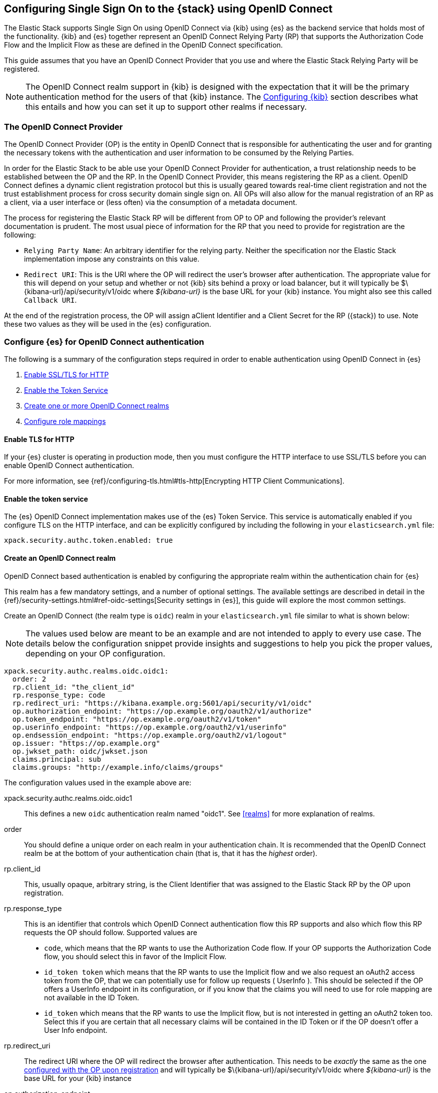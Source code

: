[role="xpack"]
[[oidc-guide]]

== Configuring Single Sign On to the {stack} using OpenID Connect

The Elastic Stack supports Single Sign On using OpenID Connect via {kib} using
{es} as the backend service that holds most of the functionality. {kib} and {es}
together represent an OpenID Connect Relying Party (RP) that supports the Authorization
Code Flow and the Implicit Flow as these are defined in the OpenID Connect specification.

This guide assumes that you have an OpenID Connect Provider that you use and where the
Elastic Stack Relying Party will be registered.

NOTE: The OpenID Connect realm support in {kib} is designed with the expectation that it
will be the primary authentication method for the users of that {kib} instance. The
<<oidc-kibana>> section describes what this entails and how you can set it up to support
other realms if necessary.

[[oidc-guide-op]]
=== The OpenID Connect Provider

The OpenID Connect Provider (OP) is the entity in OpenID Connect that is responsible for
authenticating the user and for granting the necessary tokens with the authentication and
user information to be consumed by the Relying Parties.

In order for the Elastic Stack to be able use your OpenID Connect Provider for authentication,
a trust relationship needs to be established between the OP and the RP. In the OpenID Connect
Provider, this means registering the RP as a client. OpenID Connect defines a dynamic client
registration protocol but this is usually geared towards real-time client registration and
not the trust establishment process for cross security domain single sign on. All OPs will
also allow for the manual registration of an RP as a client, via a user interface or (less often)
via the consumption of a metadata document.

The process for registering the Elastic Stack RP will be different from OP to OP and following
the provider's relevant documentation is prudent. The most usual piece of information for the
RP that you need to provide for registration are the following:

- `Relying Party Name`: An arbitrary identifier for the relying party. Neither the specification
nor the Elastic Stack implementation impose any constraints on this value.
- `Redirect URI`: This is the URI where the OP will redirect the user's browser after authentication. The
appropriate value for this will depend on your setup and whether or not {kib} sits behind a proxy or
load balancer, but it will typically be +$\{kibana-url}/api/security/v1/oidc+ where _$\{kibana-url}_
is the base URL for your {kib} instance. You might also see this called `Callback URI`.

At the end of the registration process, the OP will assign aClient Identifier and a Client Secret for the RP ({stack}) to use.
Note these two values as they will be used in the {es} configuration.

[[oidc-guide-authentication]]
=== Configure {es} for OpenID Connect authentication

The following is a summary of the configuration steps required in order to enable authentication
using OpenID Connect in {es}

. <<oidc-enable-http,Enable SSL/TLS for HTTP>>
. <<oidc-enable-token,Enable the Token Service>>
. <<oidc-create-realm,Create one or more OpenID Connect realms>>
. <<oidc-role-mapping,Configure role mappings>>

[[oidc-enable-http]]
==== Enable TLS for HTTP

If your {es} cluster is operating in production mode, then you must
configure the HTTP interface to use SSL/TLS before you can enable OpenID Connect
authentication.

For more information, see
{ref}/configuring-tls.html#tls-http[Encrypting HTTP Client Communications].

[[oidc-enable-token]]
==== Enable the token service

The {es} OpenID Connect implementation makes use of the {es} Token Service.  This service
is automatically enabled if you configure TLS on the HTTP interface, and can be
explicitly configured by including the following in your `elasticsearch.yml` file:

[source, yaml]
------------------------------------------------------------
xpack.security.authc.token.enabled: true
------------------------------------------------------------

[[oidc-create-realm]]
==== Create an OpenID Connect realm

OpenID Connect based authentication is enabled by configuring the appropriate realm within
the authentication chain for {es}

This realm has a few mandatory settings, and a number of optional settings.
The available settings are described in detail in the
{ref}/security-settings.html#ref-oidc-settings[Security settings in {es}], this
guide will explore the most common settings.

Create an OpenID Connect (the realm type is `oidc`) realm in your `elasticsearch.yml` file
similar to what is shown below:

NOTE: The values used below are meant to be an example and are not intended to apply to
every use case. The details below the configuration snippet provide insights and suggestions
to help you pick the proper values, depending on your OP configuration.

[source, yaml]
-------------------------------------------------------------------------------------
xpack.security.authc.realms.oidc.oidc1:
  order: 2
  rp.client_id: "the_client_id"
  rp.response_type: code
  rp.redirect_uri: "https://kibana.example.org:5601/api/security/v1/oidc"
  op.authorization_endpoint: "https://op.example.org/oauth2/v1/authorize"
  op.token_endpoint: "https://op.example.org/oauth2/v1/token"
  op.userinfo_endpoint: "https://op.example.org/oauth2/v1/userinfo"
  op.endsession_endpoint: "https://op.example.org/oauth2/v1/logout"
  op.issuer: "https://op.example.org"
  op.jwkset_path: oidc/jwkset.json
  claims.principal: sub
  claims.groups: "http://example.info/claims/groups"
-------------------------------------------------------------------------------------

The configuration values used in the example above are:

xpack.security.authc.realms.oidc.oidc1::
    This defines a new `oidc` authentication realm named "oidc1".
    See <<realms>> for more explanation of realms.

order::
    You should define a unique order on each realm in your authentication chain.
    It is recommended that the OpenID Connect realm be at the bottom of your authentication
    chain (that is, that it has the _highest_ order).

rp.client_id::
    This, usually opaque, arbitrary string, is the Client Identifier that was assigned to the Elastic Stack RP by the OP upon
    registration.

rp.response_type::
    This is an identifier that controls which OpenID Connect authentication flow this RP supports and also
    which flow this RP requests the OP should follow. Supported values are
    - `code`, which means that the RP wants to use the Authorization Code flow. If your OP supports the
       Authorization Code flow, you should select this in favor of the Implicit Flow.
    - `id_token token` which means that the RP wants to use the Implicit flow and we also request an oAuth2
       access token from the OP, that we can potentially use for follow up requests ( UserInfo ). This
       should be selected if the OP offers a UserInfo endpoint in its configuration, or if you know that
       the claims you will need to use for role mapping are not available in the ID Token.
    - `id_token` which means that the RP wants to use the Implicit flow, but is not interested in getting
       an oAuth2 token too. Select this if you are certain that all necessary claims will be contained in
       the ID Token or if the OP doesn't offer a User Info endpoint.

rp.redirect_uri::
    The redirect URI where the OP will redirect the browser after authentication. This needs to be
    _exactly_ the same as the one <<oidc-guide-op, configured with the OP upon registration>> and will
    typically be +$\{kibana-url}/api/security/v1/oidc+ where _$\{kibana-url}_ is the base URL for your {kib} instance

op.authorization_endpoint::
    The URL for the Authorization Endpoint in the OP. This is where the user's browser
    will be redirected to start the authentication process. The value for this setting should be provided by your
    OpenID Connect Provider.

op.token_endpoint::
    The URL for the Token Endpoint in the OpenID Connect Provider. This is the endpoint where
    {es} will send a request to exchange the code for an ID Token, in the case where the Authorization Code
    flow is used. The value for this setting should be provided by your OpenID Connect Provider.

op.userinfo_endpoint::
    (Optional) The URL for the UserInfo Endpoint in the OpenID Connect Provider. This is the endpoint of the OP that
    can be queried to get further user information, if required. The value for this setting should be provided by your
     OpenID Connect Provider.

op.endsession_endpoint::
    (Optional) The URL to the End Session Endpoint in the OpenID Connect Provider. This is the endpoint where the user's
    browser will be redirected after local logout, if the realm is configured for RP initiated Single Logout and
    the OP supports it. The value for this setting should be provided by your OpenID Connect Provider.

op.jwkset_path::
    The path to a file containing a JSON Web Key Set with the key material that the OpenID Connect
    Provider uses for signing tokens and claims responses. The path is resolved relative to the {es}
    config directory.
    {es} will automatically monitor this file for changes and will reload the configuration whenever
    it is updated. The value for this setting should be provided by your OpenID Connect Provider.

claims.principal:: See <<oidc-claims-mapping>>.
claims.groups:: See <<oidc-claims-mapping>>.

A final piece of configuration of the OpenID Connect realm is to set the `Client Secret` that was assigned
to the RP during registration in the OP. This is a secure setting and as such is not defined in the realm
configuration in `elasticsearch.yml` but added to the {ref}/secure-settings.html[elasticsearch keystore].
For instance


[source,sh]
----
bin/elasticsearch-keystore add xpack.security.authc.realms.oidc.oidc1.rp.client_secret
----


NOTE: According to the OpenID Connect specification, the OP should also make their configuration
available at a well known URL, which is the concatenation of their `Issuer` value with the
`.well-known/openid-configuration` string. For example: `https://op.org.com/.well-known/openid-configuration`
That document should contain all the necessary information to configure the OpenID Connect realm in {es}.


[[oidc-claims-mapping]]
==== Claims mapping

===== Claims and scopes

When authenticating to {kib} using OpenID Connect, the OP will provide information about the user
in the form of OpenID Connect Claims, that can be included either in the ID Token, or be retrieved from the
UserInfo endpoint of the OP. The claim is defined as a piece of information asserted by the OP
for the authenticated user. Simply put, a claim is a name/value pair that contains information about
the user. Related to claims, we also have the notion of OpenID Connect Scopes. Scopes are identifiers
that are used to request access to specific lists of claims. The standard defines a set of scope
identifiers that can be requested. The only mandatory one is `openid`, while commonly used ones are
`profile` ( requesting access to the `name`,`family_name`,`given_name`,`middle_name`,`nickname`,
`preferred_username`,`profile`,`picture`,`website`,`gender`,`birthdate`,`zoneinfo`,`locale`,`updated_at` claims),
and `email` (requesting access to the `email` and `email_verified` claims). The process is that
the RP requests specific scopes during the authentication request, and if the OP Privacy Policy
allows it and the authenticating user consents to it, the related claims are returned to the
RP, either in the ID Token, or as a UserInfo response.

The list of the supported claims will vary depending on the OP you are using, but one should expect
the https://openid.net/specs/openid-connect-core-1_0.html#StandardClaims[Standard Claims] to be
largely supported.

[[oidc-claim-to-property]]
===== Mapping claims to user properties

The goal of claims mapping is to configure {es} in such a way as to be able to map the values of
specified returned claims to one of the <<oidc-user-properties, user properties>> that are supported
by {es}. These user properties are then utilized to identify the user in the {kib} UI or the audit
logs, and can also be used to create <<oidc-role-mapping, role mapping>> rules.

The recommended steps for configuring OpenID Claims mapping are as follows:

. Consult your OP configuration to see what claims it might support. Note that
  the list provided in the OPs metadata, or in the configuration page of the OP
  is a list of potentially supported claims, but for privacy reasons it might
  not be a complete one, or not all supported claims will be available for all
  authenticated users.

. Read through the list of <<oidc-user-properties, user properties>> that {es}
  supports, and decide which of them are useful to you, and can be provided by
  your OP in the form of claims. At a _minimum_, the `principal` user property
  is required.

. Configure your OP to "release" those claims to your {stack} Relying
  party. This process greatly varies by provider - some will allow for static
  configuration while others will support that the RP requests the scopes that
  correspond to the claims to be "released" on authentication time. See
  {ref}/security-settings.html#ref-oidc-settings[`rp.requested_scopes`] on how
  to configure the scopes to request. To ensure interoperability and minimize
  the errors, you should only request scopes that the OP supports, and which you
  intend to map to {es} user properties.

. Configure the OpenID Connect realm in {es} to associate the {es} user properties (see
  <<oidc-user-properties, the listing>> below), to the name of the claims that your
  OP will release. In the example above, we have configured the `principal` and
  `groups` user properties as follows:

  .. `claims.principal: sub` : This instructs {es} to look for the OpenID Connect claim named `sub`
     in the ID Token that the OP issued for the user ( or in the UserInfo response ) and assign the
     value of this claim to the `principal` user property. `sub` is a commonly used claim for the
     principal property as it is an identifier of the user in the OP and it is also a required
     claim of the ID Token, thus offering guarantees that it will be available. It is, however,
     only used as an example here, the OP may provide another claim that is a better fit for your needs.

  .. `claims.groups: "http://example.info/claims/groups"` : Similarly, this instructs {es} to look
     for the claim with the name `http://example.info/claims/groups` (note that this is a URI - an
     identifier, treated as a string and not a URL pointing to a location that will be retrieved)
     either in the ID Token or in the UserInfo response, and map the value(s) of it to the user
     property `groups` in {es}. There is no standard claim in the specification that is used for
     expressing roles or group memberships of the authenticated user in the OP, so the name of the
     claim that should be mapped here, will vary greatly between providers. Consult your OP
     documentation for more details.

[[oidc-user-properties]]
===== {es} user properties

The {es} OpenID Connect realm can be configured to map OpenID Connect claims to the
following properties on the authenticated user:

principal:: _(Required)_
    This is the _username_ that will be applied to a user that authenticates
    against this realm.
    The `principal` appears in places such as the {es} audit logs.

NOTE: If the principal property fails to be mapped from a claim, the authentication fails.

groups:: _(Recommended)_
    If you wish to use your OP's concept of groups or roles as the basis for a
    user's {es} privileges, you should map them with this property.
    The `groups` are passed directly to your <<oidc-role-mapping, role mapping rules>>

name:: _(Optional)_ The user's full name.
mail:: _(Optional)_ The user's email address.
dn:: _(Optional)_ The user's X.500 _Distinguished Name_.


===== Extracting partial values from OpenID Connect claims

There are some occasions where the value of a claim may contain more information
than you wish to use within {es}. A common example of this is one where the
OP works exclusively with email addresses, but you would like the user's
`principal` to use the _local-name_ part of the email address.
For example if their email address was `james.wong@staff.example.com`, then you
would like their principal to simply be `james.wong`.

This can be achieved using the `claim_patterns` setting in the {es}
realm, as demonstrated in the realm configuration below:

[source, yaml]
-------------------------------------------------------------------------------------
xpack.security.authc.realms.oidc.oidc1:
  rp.client_id: "the_client_id"
  rp.response_type: code
  rp.redirect_uri: "https://kibana.example.org:5601/api/security/v1/oidc"
  op.authorization_endpoint: "https://op.example.org/oauth2/v1/authorize"
  op.token_endpoint: "https://op.example.org/oauth2/v1/token"
  op.userinfo_endpoint: "https://op.example.org/oauth2/v1/userinfo"
  op.endsession_endpoint: "https://op.example.org/oauth2/v1/logout"
  op.issuer: "https://op.example.org"
  op.jwkset_path: oidc/jwkset.json
  claims.principal: email_verified
  claim_patterns.principal: "^([^@]+)@staff\\.example\\.com$"
-------------------------------------------------------------------------------------

In this case, the user's `principal` is mapped from the `email_verified` claim, but a
regular expression is applied to the value before it is assigned to the user.
If the regular expression matches, then the result of the first group is used as
effective value. If the regular expression does not match then the claim
mapping fails.

In this example, the email address must belong to the `staff.example.com` domain,
and then the local-part (anything before the `@`) is used as the principal.
Any users who try to login using a different email domain will fail because the
regular expression will not match against their email address, and thus their
principal user property - which is mandatory - will not be populated.

IMPORTANT: Small mistakes in these regular expressions can have significant
security consequences. For example, if we accidentally left off the trailing
`$` from the example above, then we would match any email address where the
domain starts with `staff.example.com`, and this would accept an email
address such as `admin@staff.example.com.attacker.net`. It is important that
you make sure your regular expressions are as precise as possible so that
you do not inadvertently open an avenue for user impersonation attacks.

[[third-party-login]]
==== Third Party Initiated Single Sign On

The Open ID Connect realm in {es} supports 3rd party initiated login as described in the
https://openid.net/specs/openid-connect-core-1_0.html#ThirdPartyInitiatedLogin[relevant specification]

This allows the OP itself or another, third party other than the RP, to initiate the authentication
process while requesting the OP to be used for the authentication. Please note that the Elastic
Stack RP should already be configured for this OP, in order for this process to succeed.


[[oidc-logout]]
==== OpenID Connect Logout

The OpenID Connect realm in {es} supports RP-Initiated Logout Functionality as
described in the
https://openid.net/specs/openid-connect-session-1_0.html#RPLogout[relevant part of the specification]

In this process, the OpenID Connect RP (the Elastic Stack in this case) will redirect the user's
browser to predefined URL of the OP after successfully completing a local logout. The OP can then
logout the user also, depending on the configuration, and should finally redirect the user back to the
RP. The `op.endsession_endpoint` in the realm configuration determines the URL in the OP that the browser
will be redirected and the `rp.post_logout_redirect_uri` setting determines the URL to redirect back
the user after OP logs them out.

When configuring `rp.post_logout_redirect_uri`, care should be taken to not point this to a URL that
will trigger re-authentication of the user. For instance, when using OpenID Connect to support
Single Sign On to {kib}, this could be set to +$\{kibana-url}/logged_out+ that will show a user
friendly message to the user.

[[oidc-role-mapping]]
=== Configuring role mappings

When a user authenticates using OpenID Connect, they are identified to the Elastic Stack,
but this does not automatically grant them access to perform any actions or
access any data.

Your OpenID Connect users cannot do anything until they are assigned roles. This can be done
through either the
{ref}/security-api-put-role-mapping.html[add role mapping API], or with
<<authorization_realms, authorization realms>>.

NOTE: You cannot use {stack-ov}/mapping-roles.html#mapping-roles-file[role mapping files]
to grant roles to users authenticating via OpenID Connect.

This is an example of a simple role mapping that grants the `kibana_user` role
to any user who authenticates against the `oidc1` OpenID Connect realm:

[source,js]
--------------------------------------------------
PUT /_security/role_mapping/oidc-kibana
{
  "roles": [ "kibana_user" ],
  "enabled": true,
  "rules": {
    "field": { "realm.name": "oidc1" }
  }
}
--------------------------------------------------
// CONSOLE
// TEST


The user properties that are mapped via the realm configuration are used to process
role mapping rules, and these rules determine which roles a user is granted.

The user fields that are provided to the role
mapping are derived from the OpenID Connect claims as follows:

- `username`: The `principal` user property
- `dn`: The `dn` user property
- `groups`: The `groups` user property
- `metadata`: See <<oidc-user-metadata>>

For more information, see <<mapping-roles>> and
{ref}/security-api.html#security-role-mapping-apis[role mapping APIs].

If your OP has the ability to provide groups or roles to RPs via tha use of
an OpenID Claim, then you should map this claim to the `claims.groups` setting in
the {es} realm (see <<oidc-claim-to-property>>), and then make use of it in a role mapping
as per the example below.

This mapping grants the {es} `finance_data` role, to any users who authenticate
via the `oidc1` realm with the `finance-team` group membership.

[source,js]
--------------------------------------------------
PUT /_security/role_mapping/oidc-finance
{
  "roles": [ "finance_data" ],
  "enabled": true,
  "rules": { "all": [
        { "field": { "realm.name": "oidc1" } },
        { "field": { "groups": "finance-team" } }
  ] }
}
--------------------------------------------------
// CONSOLE
// TEST

If your users also exist in a repository that can be directly accessed by {es}
(such as an LDAP directory) then you can use
<<authorization_realms, authorization realms>> instead of role mappings.

In this case, you perform the following steps:
1. In your OpenID Connect realm, assign a claim to act as the lookup userid,
   by configuring the `claims.principal` setting.
2. Create a new realm that can lookup users from your local repository (e.g. an
   `ldap` realm)
3. In your OpenID Connect realm, set `authorization_realms` to the name of the realm you
   created in step 2.

[[oidc-user-metadata]]
=== User metadata

By default users who authenticate via OpenID Connect will have some additional metadata
fields. These  will include every OpenID Claim that is provided in the authentication response
(regardless of whether it is mapped to an {es} user property), will be added
as the metadata field `oidc(claim_name)` where "claim_name" is the name of the
claim as it was contained in the ID Token or in the User Info response. Note that these will
include all the https://openid.net/specs/openid-connect-core-1_0.html#IDToken[ID Token claims]
that pertain to the authentication event, rather than the user themselves.

This behaviour can be disabled by adding `populate_user_metadata: false` as
a setting in the oidc realm.

[[oidc-kibana]]
=== Configuring {kib}

OpenID Connect authentication in {kib} requires a small number of additional settings
in addition to the standard {kib} security configuration. The
{kibana-ref}/using-kibana-with-security.html[{kib} security documentation]
provides details on the available configuration options that you can apply.

In particular, since your {es} nodes have been configured to use TLS on the HTTP
interface, you must configure {kib} to use a `https` URL to connect to {es}, and
you may need to configure `elasticsearch.ssl.certificateAuthorities` to trust
the certificates that {es} has been configured to use.

OpenID Connect authentication in {kib} is also subject to the
`xpack.security.sessionTimeout` setting that is described in the {kib} security
documentation, and you may wish to adjust this timeout to meet your local needs.

The three additional settings that are required for OpenID Connect support are shown below:

[source, yaml]
------------------------------------------------------------
xpack.security.authProviders: [oidc]
xpack.security.auth.oidc.realm: "oidc1"
server.xsrf.whitelist: [/api/security/v1/oidc]
------------------------------------------------------------

The configuration values used in the example above are:

`xpack.security.authProviders`::
Set this to `[ oidc ]` to instruct {kib} to use OpenID Connect Single Sign On as the
authentication method. This instructs kibana to attempt and initiate an SSO flow
everytime a user attempts to access a URL in Kibana, if the user is not already
authenticated. If you wish to allow users to login with a username and password
also, then you'd need to enable the `basic` authProvider too by setting

[source, yaml]
------------------------------------------------------------
xpack.security.authProviders: [oidc, basic]
------------------------------------------------------------

This will allow users that haven't already authenticated with OpenID Connect to
navigate directly to the `/login` page in {kib} in order to use the login form.

`xpack.security.auth.oidc.realm`::
The name of the OpenID Connect realm in {es} that should handle authentication
for this Kibana instance.

`server.xsrf.whitelist`::
{kib} has in-built protection against _Cross Site Request Forgery_ attacks which
are designed to prevent the {kib} server from processing requests that
originated from outside the {kib} application.
In order to support OpenID Connect messages that originate from your
OP or a third party (see <<third-party-login>>, we need to explicitly _whitelist_ the
OpenID Connect authentication endpoint within {kib}, so that the {kib} server will
not reject these external messages.


=== OpenID Connect without {kib}

The OpenID Connect realm is designed to allow users to authenticate to {kib} and as
such, most of the parts of the guide above make the assumption that {kib} is used.
This section describes how a custom web application could use the relevant OpenID
Connect REST APIs in order to authenticate the users to {es}, with OpenID Connect.

Single Sign On realms such as OpenID Connect and SAML make use of the Token Service in
{es} and in principle exchange a SAML or OpenID Connect Authentication response for
an {es} access token to be used as credentials for subsequent calls to {es} and a
refresh token allowing to get new {es} access tokens for the user once the current one
expires.

NOTE: The {es} Token Service can be seen as a minimal oAuth2 authorization server
and the access token and refresh token mentioned above are tokens that pertain
_only_ to this authorization server, are generated and consumed _only_ by {es}
and are in no way related to the tokens ( access token and ID Token ) that the
OpenID Connect Provider issues.

==== Register the RP with an OpenID Connect Provider

The Relying Party ( {es} and the custom web app ) will need to be registered as
client with the OpenID Connect Provider. Note that when registering the
`Redirect URI`, it needs to be a URL in the custom web app.

==== OpenID Connect Realm

As before, an OpenID Connect realm needs to be created and configured accordingly
in {es}. See <<oidc-guide-authentication>>

==== Service Account user for accessing the APIs

The realm is designed with the assumption that there needs to be a privileged entity
acting as an authentication proxy. In this case, the custom web application is the
authentication proxy handling the authentication of end users ( more correctly,
"delegating" the authentication to the OpenID Connect Provider ). The OpenID Connect
APIs require authentication and the necessary authorization level for the authenticated
user. For this reason, a Service Account user needs to be created and assigned a role
that gives them the `manage_oidc` cluster privilege. The use of the `manage_token`
cluster privilege will be necessary after the authentication takes place, so that the
the user can maintain access or be subsequently logged out.

[source,js]
--------------------------------------------------
POST /_security/role/facilitator-role
{
  "cluster" : ["manage_oidc", "manage_token"]
}
--------------------------------------------------
// CONSOLE


[source,js]
--------------------------------------------------
POST /_security/user/facilitator
{
  "password" : "<somePasswordHere>",
  "roles"    : [ "facilitator-role"]
}
--------------------------------------------------
// CONSOLE


==== Handling the authentication flow

On a high level, the custom web application would need to perform the following steps in order to
authenticate a user with OpenID Connect:

. Make an HTTP POST request to `_security/oidc/prepare`, authenticating as the `facilitator` user, using the name of the
OpenID Connect realm in the {es} configuration in the request body. See the
{ref}/security-api-oidc-prepare-authentication.html[OIDC Prepare Authentication API] for more details
+
[source,js]
--------------------------------------------------
POST /_security/oidc/prepare
{
  "realm" : "oidc1"
}
--------------------------------------------------
// CONSOLE
+
. Handle the response to `/_security/oidc/prepare`. The response from {es} will contain 3 parameters:
  `redirect`, `state`, `nonce`. The custom web application would need to store the values for `state`
  and `nonce` in the user's session (client side in a cookie or server side if session information is
   persisted this way) and redirect the user's browser to the URL that will be contained in the
  `redirect` value.
. Handle a subsequent response from the OP. After the user is successfully authenticated with the
  OpenID Connect Provider, they will be redirected back to the callback/redirect URI. Upon receiving
  this HTTP GET request, the custom web app will need to make an HTTP POST request to
  `_security/oidc/authenticate`, again - authenticating as the `facilitator` user - passing the URL
  where the user's browser was redirected to, as a parameter, along with the
  values for `nonce` and `state` it had saved in the user's session previously.
  See {ref}/security-api-oidc-authenticate.html[OIDC Authenticate API] for more details
+
[source,js]
-----------------------------------------------------------------------
POST /_security/oidc/authenticate
{
  "redirect_uri" : "https://oidc-kibana.elastic.co:5603/api/security/v1/oidc?code=jtI3Ntt8v3_XvcLzCFGq&state=4dbrihtIAt3wBTwo6DxK-vdk-sSyDBV8Yf0AjdkdT5I",
  "state" : "4dbrihtIAt3wBTwo6DxK-vdk-sSyDBV8Yf0AjdkdT5I",
  "nonce" : "WaBPH0KqPVdG5HHdSxPRjfoZbXMCicm5v1OiAj0DUFM"
}
-----------------------------------------------------------------------
// CONSOLE
// TEST[catch:unauthorized]
+
Elasticsearch will validate this and if all is correct will respond with an access token that can be used
  as a `Bearer` token for subsequent requests and a refresh token that can be later used to refresh the given
  access token as described in {ref}/security-api-get-token.html[get token API].
. At some point, if necessary, the custom web application can log the user out by using the
  {ref}/security-api-oidc-logout.html[OIDC Logout API] passing the access token and refresh token as parameters, as seen below
+
[source,js]
--------------------------------------------------
POST /_security/oidc/logout
{
  "token" : "dGhpcyBpcyBub3QgYSByZWFsIHRva2VuIGJ1dCBpdCBpcyBvbmx5IHRlc3QgZGF0YS4gZG8gbm90IHRyeSB0byByZWFkIHRva2VuIQ==",
  "refresh_token": "vLBPvmAB6KvwvJZr27cS"
}
--------------------------------------------------
// CONSOLE
// TEST[catch:unauthorized]
+
If the realm is configured accordingly, this may result in a response with a `redirect` parameter indicating where
the user needs to be redirected in the OP in order to complete the logout process.
